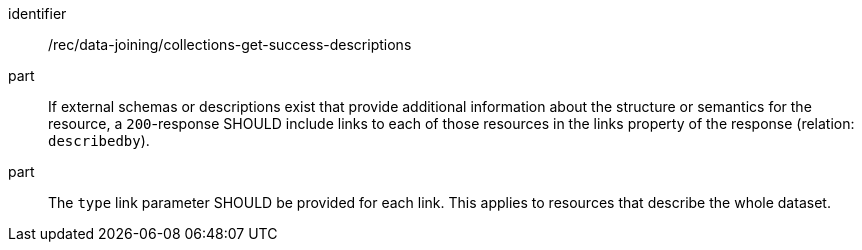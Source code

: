 [[rec_data_joining_collections_get_success_descriptions]]
[recommendation]
====
[%metadata]
identifier:: /rec/data-joining/collections-get-success-descriptions
part:: If external schemas or descriptions exist that provide additional information about the structure or semantics for the resource, a `200`-response SHOULD include links to each of those resources in the links property of the response (relation: `describedby`).
part:: The `type` link parameter SHOULD be provided for each link. This applies to resources that describe the whole dataset.
====
